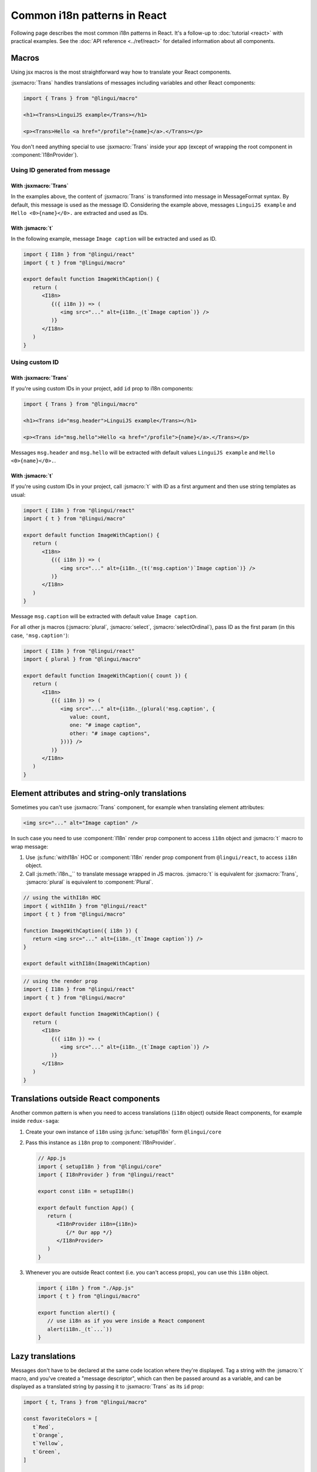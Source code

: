*****************************
Common i18n patterns in React
*****************************

Following page describes the most common i18n patterns in React. It's a follow-up
to :doc:`tutorial <react>` with practical examples. See the
:doc:`API reference <../ref/react>` for detailed information about all components.

Macros
======

Using jsx macros is the most straightforward way how to translate your React
components.

:jsxmacro:`Trans` handles translations of messages including variables and other
React components:

.. code-block:: jsx

   import { Trans } from "@lingui/macro"

   <h1><Trans>LinguiJS example</Trans></h1>

   <p><Trans>Hello <a href="/profile">{name}</a>.</Trans></p>

You don't need anything special to use :jsxmacro:`Trans` inside your app (except
of wrapping the root component in :component:`I18nProvider`).

Using ID generated from message
-------------------------------

With :jsxmacro:`Trans`
^^^^^^^^^^^^^^^^^^^^^^

In the examples above, the content of :jsxmacro:`Trans` is transformed into
message in MessageFormat syntax. By default, this message is used as the message ID.
Considering the example above, messages ``LinguiJS example`` and ``Hello <0>{name}</0>.``
are extracted and used as IDs.

With :jsmacro:`t`
^^^^^^^^^^^^^^^^^

In the following example, message ``Image caption`` will be extracted and used as ID.

.. code-block:: jsx

   import { I18n } from "@lingui/react"
   import { t } from "@lingui/macro"

   export default function ImageWithCaption() {
      return (
         <I18n>
            {({ i18n }) => (
               <img src="..." alt={i18n._(t`Image caption`)} />
            )}
         </I18n>
      )
   }

Using custom ID
---------------

With :jsxmacro:`Trans`
^^^^^^^^^^^^^^^^^^^^^^

If you're using custom IDs in your project, add ``id`` prop to i18n components:

.. code-block:: jsx

   import { Trans } from "@lingui/macro"

   <h1><Trans id="msg.header">LinguiJS example</Trans></h1>

   <p><Trans id="msg.hello">Hello <a href="/profile">{name}</a>.</Trans></p>

Messages ``msg.header`` and ``msg.hello`` will be extracted with default values
``LinguiJS example`` and ``Hello <0>{name}</0>.``.

With :jsmacro:`t`
^^^^^^^^^^^^^^^^^

If you're using custom IDs in your project, call :jsmacro:`t` with ID as a first
argument and then use string templates as usual:

.. code-block:: jsx

   import { I18n } from "@lingui/react"
   import { t } from "@lingui/macro"

   export default function ImageWithCaption() {
      return (
         <I18n>
            {({ i18n }) => (
               <img src="..." alt={i18n._(t('msg.caption')`Image caption`)} />
            )}
         </I18n>
      )
   }

Message ``msg.caption`` will be extracted with default value ``Image caption``.

For all other js macros (:jsmacro:`plural`, :jsmacro:`select`, :jsmacro:`selectOrdinal`),
pass ID as the first param (in this case, ``'msg.caption'``):

.. code-block:: jsx

   import { I18n } from "@lingui/react"
   import { plural } from "@lingui/macro"

   export default function ImageWithCaption({ count }) {
      return (
         <I18n>
            {({ i18n }) => (
               <img src="..." alt={i18n._(plural('msg.caption', {
                  value: count,
                  one: "# image caption",
                  other: "# image captions",
               }))} />
            )}
         </I18n>
      )
   }

Element attributes and string-only translations
===============================================

Sometimes you can't use :jsxmacro:`Trans` component, for example when translating element
attributes:

.. code-block:: html

   <img src="..." alt="Image caption" />

In such case you need to use :component:`I18n` render prop component to access ``i18n``
object and :jsmacro:`t` macro to wrap message:

1. Use :js:func:`withI18n` HOC or :component:`I18n` render prop component from ``@lingui/react``, to access
   ``i18n`` object.

2. Call :js:meth:`i18n._`` to translate message wrapped in JS macros. :jsmacro:`t` is
   equivalent for :jsxmacro:`Trans`, :jsmacro:`plural` is equivalent to :component:`Plural`.

.. code-block:: jsx

   // using the withI18n HOC
   import { withI18n } from "@lingui/react"
   import { t } from "@lingui/macro"

   function ImageWithCaption({ i18n }) {
      return <img src="..." alt={i18n._(t`Image caption`)} />
   }

   export default withI18n(ImageWithCaption)

.. code-block:: jsx

   // using the render prop
   import { I18n } from "@lingui/react"
   import { t } from "@lingui/macro"

   export default function ImageWithCaption() {
      return (
         <I18n>
            {({ i18n }) => (
               <img src="..." alt={i18n._(t`Image caption`)} />
            )}
         </I18n>
      )
   }


Translations outside React components
=====================================

Another common pattern is when you need to access translations (``i18n`` object)
outside React components, for example inside ``redux-saga``:

1. Create your own instance of ``i18n`` using :js:func:`setupI18n` form ``@lingui/core``

2. Pass this instance as ``i18n`` prop to :component:`I18nProvider`.

   .. code-block:: jsx

      // App.js
      import { setupI18n } from "@lingui/core"
      import { I18nProvider } from "@lingui/react"

      export const i18n = setupI18n()

      export default function App() {
         return (
            <I18nProvider i18n={i18n}>
               {/* Our app */}
            </I18nProvider>
         )
      }

3. Whenever you are outside React context (i.e. you can't access props), you can use this
   ``i18n`` object.

   .. code-block:: jsx

      import { i18n } from "./App.js"
      import { t } from "@lingui/macro"

      export function alert() {
         // use i18n as if you were inside a React component
         alert(i18n._(t`...`))
      }

Lazy translations
=================

Messages don't have to be declared at the same code location where they're displayed.
Tag a string with the :jsmacro:`t` macro, and you've created a "message descriptor", which
can then be passed around as a variable, and can be displayed as a translated string by
passing it to :jsxmacro:`Trans` as its ``id`` prop:

.. code-block:: jsx

   import { t, Trans } from "@lingui/macro"

   const favoriteColors = [
      t`Red`,
      t`Orange`,
      t`Yellow`,
      t`Green`,
   ]

   export default function ColorList() {
      return (
         <ul>
            {favoriteColors.map(color => (
               <li><Trans id={color}/></li>
            }
         </ul>
      )
   }

Or to render the message descriptor as a string-only translation, just pass it to
the :js:meth:`I18n._` method as usual:

.. code-block:: jsx

   import { t } from "@lingui/macro"

   const favoriteColors = [
      t`Red`,
      t`Orange`,
      t`Yellow`,
      t`Green`,
   ]

   const translatedColorNames = favoriteColors.map(
      color => i18n._(color)
   )

Passing messages as props
-------------------------

It's often convenient to pass messages around as component props, for example
as a "label" prop on a button. The easiest way to do this is to pass a :jsxmacro:`Trans`
element as the prop:

.. code-block:: jsx

   import { Trans } from "@lingui/macro"

   export default function FancyButton(props) {
      return <button>{props.label}</button>
   }

   export function LoginLogoutButtons(props) {
      return <div>
         <FancyButton label={<Trans>Log in</Trans>} />
         <FancyButton label={<Trans>Log out</Trans>} />
      </div>
   }

If you need the prop to be displayed as a string-only translation, you can pass
a message descriptor (tagged with the :jsmacro:`t` macro), and have the component
render it as a string using lazy translation:

.. code-block:: jsx

   import { t } from "@lingui/macro"
   import { I18n } from "@lingui/react"

   export default function ImageWithCaption(props) {
      return (
         <I18n>
            {({ i18n }) => (
               <img src="..." alt={i18n._(props.caption)} />
            )}
         </I18n>
      )
   }

   export function HappySad(props) {
      return <div>
         <ImageWithCaption caption={t`I'm so happy!`} />
         <ImageWithCaption caption={t`I'm so sad.`} />
      </div>
   }

Picking a message based on a variable
-------------------------------------

Sometimes you need to pick between different messages to display, depending on the value
of a variable. For example, imagine you have a numeric "status" code that comes from an
API, and you need to display a message representing the current status.

A simple way to do this, is to make an object that maps the possible values of "status"
to message descriptors (tagged with the :jsmacro:`t` macro), and render them as needed
with lazy translation:

.. code-block:: jsx

   import { Trans } from "@lingui/macro";

   const STATUS_OPEN = 1,
         STATUS_CLOSED = 2,
         STATUS_CANCELLED = 4,
         STATUS_COMPLETED = 8

   const statusMessages = {
      [STATUS_OPEN]: t`Open`,
      [STATUS_CLOSED]: t`Closed`,
      [STATUS_CANCELLED]: t`Cancelled`,
      [STATUS_COMPLETED]: t`Completed`,
   }

   export default function StatusDisplay(statusCode) {
      return <div><Trans id={statusMessages[statusCode]} /></div>
   }
